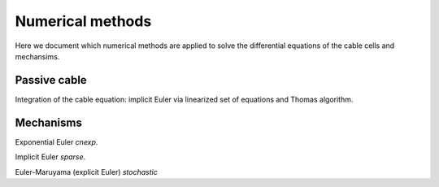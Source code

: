 .. _numerics:

Numerical methods
===================================

Here we document which numerical methods are applied to solve
the differential equations of the cable cells and mechansims.

Passive cable
-------------

Integration of the cable equation: implicit Euler via
linearized set of equations and Thomas algorithm.

Mechanisms
----------

Exponential Euler `cnexp`.

Implicit Euler `sparse`.

Euler-Maruyama (explicit Euler) `stochastic`
